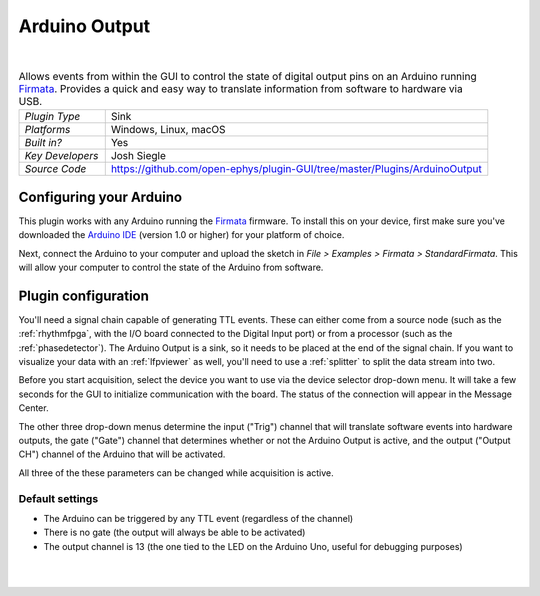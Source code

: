 .. _arduinooutput:
.. role:: raw-html-m2r(raw)
   :format: html

#################
Arduino Output
#################

.. image:: ../../_static/images/plugins/arduinooutput/arduinooutput-01.png
  :alt: Annotated Arduino Output settings interface

|

.. csv-table:: Allows events from within the GUI to control the state of digital output pins on an Arduino running `Firmata <https://www.arduino.cc/en/reference/firmata>`__. Provides a quick and easy way to translate information from software to hardware via USB.
   :widths: 18, 80

   "*Plugin Type*", "Sink"
   "*Platforms*", "Windows, Linux, macOS"
   "*Built in?*", "Yes"
   "*Key Developers*", "Josh Siegle"
   "*Source Code*", "https://github.com/open-ephys/plugin-GUI/tree/master/Plugins/ArduinoOutput"



Configuring your Arduino
=========================

This plugin works with any Arduino running the `Firmata <https://www.arduino.cc/en/reference/firmata>`__ firmware. To install this on your device, first make sure you've downloaded the `Arduino IDE <https://www.arduino.cc/en/main/software>`__ (version 1.0 or higher) for your platform of choice.

Next, connect the Arduino to your computer and upload the sketch in `File > Examples > Firmata > StandardFirmata`. This will allow your computer to control the state of the Arduino from software.

Plugin configuration
====================

You'll need a signal chain capable of generating TTL events. These can either come from a source node (such as the :ref:`rhythmfpga`, with the I/O board connected to the Digital Input port) or from a processor (such as the :ref:`phasedetector`). The Arduino Output is a sink, so it needs to be placed at the end of the signal chain. If you want to visualize your data with an :ref:`lfpviewer` as well, you'll need to use a :ref:`splitter` to split the data stream into two.

Before you start acquisition, select the device you want to use via the device selector drop-down menu. It will take a few seconds for the GUI to initialize communication with the board. The status of the connection will appear in the Message Center.

The other three drop-down menus determine the input ("Trig") channel that will translate software events into hardware outputs, the gate ("Gate") channel that determines whether or not the Arduino Output is active, and the output ("Output CH") channel of the Arduino that will be activated. 

All three of the these parameters can be changed while acquisition is active.


Default settings
----------------

* The Arduino can be triggered by any TTL event (regardless of the channel)

* There is no gate (the output will always be able to be activated)

* The output channel is 13 (the one tied to the LED on the Arduino Uno, useful for debugging purposes)

|
|



